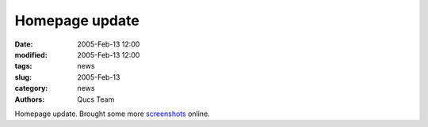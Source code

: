 Homepage update
###############

:date: 2005-Feb-13 12:00
:modified: 2005-Feb-13 12:00
:tags: news
:slug: 2005-Feb-13
:category: news
:authors: Qucs Team

Homepage update. Brought some more screenshots_ online.

.. _screenshots: screenshots.html
